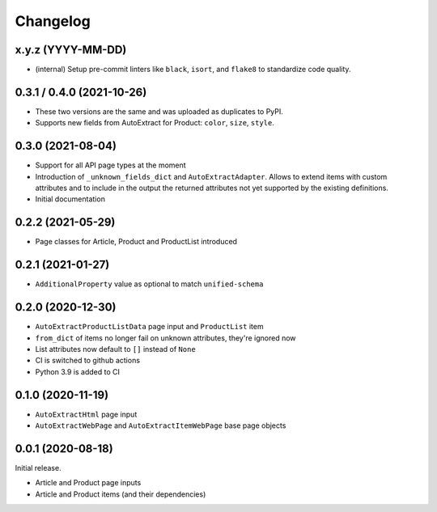 =========
Changelog
=========

x.y.z (YYYY-MM-DD)
--------------------------

* (internal) Setup pre-commit linters like ``black``, ``isort``, and
  ``flake8`` to standardize code quality.


0.3.1 / 0.4.0 (2021-10-26)
--------------------------

* These two versions are the same and was uploaded as duplicates to PyPI.
* Supports new fields from AutoExtract for Product: ``color``, ``size``,
  ``style``.

0.3.0 (2021-08-04)
------------------

* Support for all API page types at the moment
* Introduction of ``_unknown_fields_dict`` and ``AutoExtractAdapter``. Allows
  to extend items with custom attributes and to include in the output
  the returned attributes not yet supported by the existing definitions.
* Initial documentation

0.2.2 (2021-05-29)
------------------

* Page classes for Article, Product and ProductList introduced

0.2.1 (2021-01-27)
------------------

* ``AdditionalProperty`` value as optional to match ``unified-schema``

0.2.0 (2020-12-30)
------------------

* ``AutoExtractProductListData`` page input and ``ProductList`` item
* ``from_dict`` of items no longer fail on unknown attributes,
  they're ignored now
* List attributes now default to ``[]`` instead of ``None``
* CI is switched to github actions
* Python 3.9 is added to CI

0.1.0 (2020-11-19)
------------------

* ``AutoExtractHtml`` page input
* ``AutoExtractWebPage`` and ``AutoExtractItemWebPage`` base page objects

0.0.1 (2020-08-18)
------------------

Initial release.

* Article and Product page inputs
* Article and Product items (and their dependencies)
